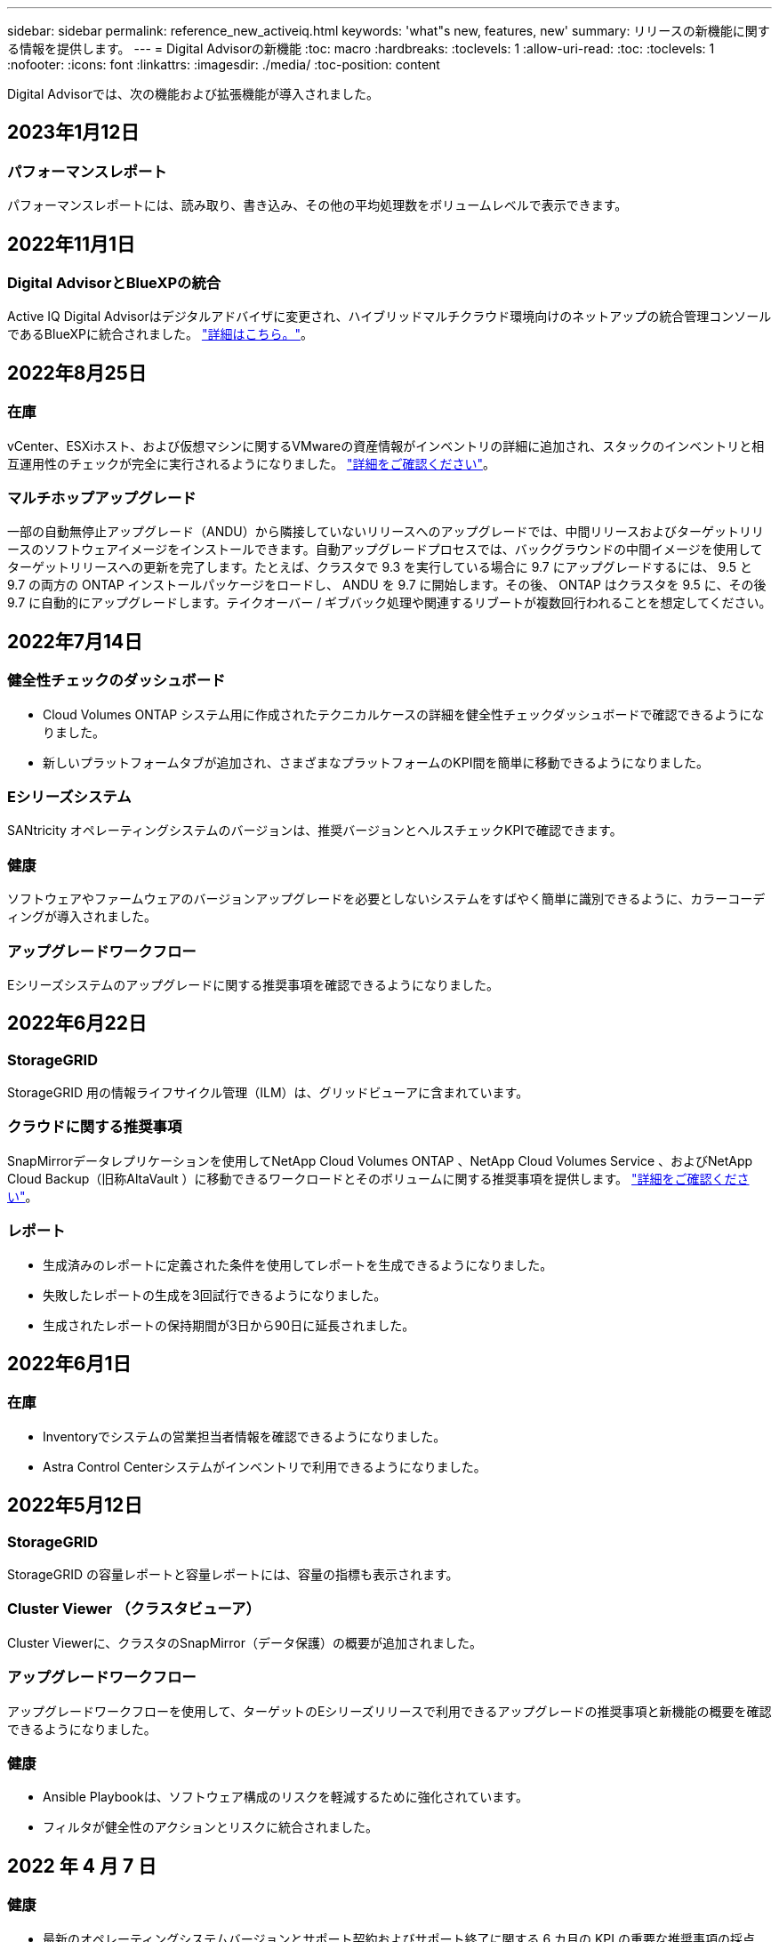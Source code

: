 ---
sidebar: sidebar 
permalink: reference_new_activeiq.html 
keywords: 'what"s new, features, new' 
summary: リリースの新機能に関する情報を提供します。 
---
= Digital Advisorの新機能
:toc: macro
:hardbreaks:
:toclevels: 1
:allow-uri-read: 
:toc: 
:toclevels: 1
:nofooter: 
:icons: font
:linkattrs: 
:imagesdir: ./media/
:toc-position: content


[role="lead"]
Digital Advisorでは、次の機能および拡張機能が導入されました。



== 2023年1月12日



=== パフォーマンスレポート

パフォーマンスレポートには、読み取り、書き込み、その他の平均処理数をボリュームレベルで表示できます。



== 2022年11月1日



=== Digital AdvisorとBlueXPの統合

Active IQ Digital Advisorはデジタルアドバイザに変更され、ハイブリッドマルチクラウド環境向けのネットアップの統合管理コンソールであるBlueXPに統合されました。 link:digital-advisor-integration-with-bluexp.html["詳細はこちら。"]。



== 2022年8月25日



=== 在庫

vCenter、ESXiホスト、および仮想マシンに関するVMwareの資産情報がインベントリの詳細に追加され、スタックのインベントリと相互運用性のチェックが完全に実行されるようになりました。 link:task-integrating-with-cloud-insights-to-view-vm-details.html["詳細をご確認ください"]。



=== マルチホップアップグレード

一部の自動無停止アップグレード（ANDU）から隣接していないリリースへのアップグレードでは、中間リリースおよびターゲットリリースのソフトウェアイメージをインストールできます。自動アップグレードプロセスでは、バックグラウンドの中間イメージを使用してターゲットリリースへの更新を完了します。たとえば、クラスタで 9.3 を実行している場合に 9.7 にアップグレードするには、 9.5 と 9.7 の両方の ONTAP インストールパッケージをロードし、 ANDU を 9.7 に開始します。その後、 ONTAP はクラスタを 9.5 に、その後 9.7 に自動的にアップグレードします。テイクオーバー / ギブバック処理や関連するリブートが複数回行われることを想定してください。



== 2022年7月14日



=== 健全性チェックのダッシュボード

* Cloud Volumes ONTAP システム用に作成されたテクニカルケースの詳細を健全性チェックダッシュボードで確認できるようになりました。
* 新しいプラットフォームタブが追加され、さまざまなプラットフォームのKPI間を簡単に移動できるようになりました。




=== Eシリーズシステム

SANtricity オペレーティングシステムのバージョンは、推奨バージョンとヘルスチェックKPIで確認できます。



=== 健康

ソフトウェアやファームウェアのバージョンアップグレードを必要としないシステムをすばやく簡単に識別できるように、カラーコーディングが導入されました。



=== アップグレードワークフロー

Eシリーズシステムのアップグレードに関する推奨事項を確認できるようになりました。



== 2022年6月22日



=== StorageGRID

StorageGRID 用の情報ライフサイクル管理（ILM）は、グリッドビューアに含まれています。



=== クラウドに関する推奨事項

SnapMirrorデータレプリケーションを使用してNetApp Cloud Volumes ONTAP 、NetApp Cloud Volumes Service 、およびNetApp Cloud Backup（旧称AltaVault ）に移動できるワークロードとそのボリュームに関する推奨事項を提供します。 link:task-informed-decisions-based-on-cloud-recommendations.html["詳細をご確認ください"]。



=== レポート

* 生成済みのレポートに定義された条件を使用してレポートを生成できるようになりました。
* 失敗したレポートの生成を3回試行できるようになりました。
* 生成されたレポートの保持期間が3日から90日に延長されました。




== 2022年6月1日



=== 在庫

* Inventoryでシステムの営業担当者情報を確認できるようになりました。
* Astra Control Centerシステムがインベントリで利用できるようになりました。




== 2022年5月12日



=== StorageGRID

StorageGRID の容量レポートと容量レポートには、容量の指標も表示されます。



=== Cluster Viewer （クラスタビューア）

Cluster Viewerに、クラスタのSnapMirror（データ保護）の概要が追加されました。



=== アップグレードワークフロー

アップグレードワークフローを使用して、ターゲットのEシリーズリリースで利用できるアップグレードの推奨事項と新機能の概要を確認できるようになりました。



=== 健康

* Ansible Playbookは、ソフトウェア構成のリスクを軽減するために強化されています。
* フィルタが健全性のアクションとリスクに統合されました。




== 2022 年 4 月 7 日



=== 健康

* 最新のオペレーティングシステムバージョンとサポート契約およびサポート終了に関する 6 カ月の KPI の重要な推奨事項の採点は、解決の緊急性の低下に合わせて削減されました。
* リモート管理と HA ペア（推奨構成）に関する主な推奨事項が更新され、カスタマーセルフサービス用のNetApp Support Siteへの URL が追加されました。




== 2022 年 3 月 31 日



=== StorageGRID

グリッドビューアでテナントとバケットの情報を表示できます。



== 2022 年 3 月 24 日



=== 健全性チェックのダッシュボード

* Health Assessment Executive Summary PPT の機能強化とバグ修正。
* 推奨される最小バージョンアップグレードプランを生成する機能。
* 健全性チェックタイルの機能強化により、各 KPI で注意が必要なノード数を特定。




=== StorageGRID

グリッド設定の詳細は、グリッドビューアで確認できます。



=== BlueXP

BlueXPユーザーは、Digital Advisorの既存の機能と同様に、必要に応じて新しいタブでDigital Advisorリンクを開くことができるようになりました。



== 2022 年 1 月 12 日



=== Config Drift

* テンプレートを複製して、元のテンプレートのコピーを作成できます。
* ゴールデンテンプレートは、これらのテンプレートに読み取り専用またはフルアクセスして、他の使用権のあるユーザと共有できます。link:task_manage_template.html["詳細をご確認ください"]。




== 2021 年 12 月 15 日



=== レポート

* * Cluster Viewer Report * ：このレポートには、 1 つまたは複数のクラスタに関する情報が顧客レベルと監視リストレベルで表示されます。Cluster Viewer レポートを使用して、 1 つのファイル内のすべての情報をダウンロードできます。このレポートは、ノードが 100 個までの監視リストに対してのみ生成できます。
* * パフォーマンスレポート * ：このレポートは、監視リストレベルで、クラスタ、ノード、ローカル階層（アグリゲート）、ボリュームのパフォーマンスに関する情報を 1 つの zip ファイルにまとめたものです。各 zip ファイルには、単一のクラスタのパフォーマンスデータが含まれており、各クラスタのデータの分析に役立ちます。このレポートは、ノードが 100 個までの監視リストに対してのみ生成できます。




=== E シリーズシステムとの統合

Digital Advisorでは、選択したEシリーズシステムの容量の詳細とパフォーマンスグラフを表示できます。



== 2021 年 11 月 18 日



=== ストレージ効率

NetApp Cloud Insights で管理および監視されているノードのストレージ効率の詳細を表示できます。



== 2021 年 11 月 11 日



=== 健全性チェックのダッシュボード

* 健全性チェックタイルにアイコンが追加されました。このアイコンは、 SupportEdge Advisor および SupportEdge Expert サポートサービスを提供するシステムにのみ適用されます。この機能強化は、「ソフトウェアの通貨とファームウェアの通貨」セクション、「推奨構成」、「ベストプラクティス」の推奨ソフトウェアに適用されました。
* Digital Advisor–Reports画面に、社内ユーザと社外ユーザ（お客様とパートナー）向けのConfidential Dataバナーを追加。




=== 健全性とアップグレードウィジェット

E シリーズのアップグレードに関する推奨事項と、ウェルネスアクション履歴の列にリスクトリガー日が追加されたダッシュボードが強化されました。



=== Cluster Viewer （クラスタビューア）

Cluster Viewer Stack Visualization モジュールが強化され、 Zoom In/Zoom Out and Save Image 機能が追加されました。



=== ストレージ効率

NetApp Cloud Insights で管理および監視されるシステムのストレージ効率の詳細を表示できます。



== 2021 年 10 月 14 日



=== Ansible のインベントリ

地域およびサイトレベルで、 .yml および .ini ファイル形式で Ansible インベントリファイルを生成できるようになりました。 link:task_view_inventory_details.html["詳細をご確認ください"]。



=== Inactive Data Reporting （ IDR ）

FabricPool Advisor の画面で、 Inactive Data Reporting （ IDR ）をアクティブ化してアグリゲートを監視し、 Ansible プレイブックを生成できます。 link:task_monitor_and_tier_inactive_data_with_FabricPool_Advisor.html["詳細はこちら。"]



=== ドリフトタイムラインレポート

過去 90 日間の AutoSupport データを比較して、ドリフトタイムラインレポートを生成できます。 link:task_generate_drift_timeline_report.html["詳細をご確認ください"]。



=== 準拠システムの切り替え

健全性チェックダッシュボードが強化され、 OS の最小数と最新バージョンの切り替えが可能になりました。これにより、システムが準拠しており、推奨バージョンと最新バージョンの最小要件に準拠していないことを確認できます。



=== 主な推奨事項の概要

ヘルスチェックダッシュボードでは、主要な推奨事項の上位 5 つの概要を確認できます。



=== ネットアップの Cloud Volumes ONTAP および E シリーズプラットフォーム用のタブ

健全性チェックダッシュボードが強化され、 Cloud Volumes ONTAP ** および E シリーズのタブではヘルスチェック KPI やそれらのプラットフォームの詳細を表示できるようになりました。

「 ONTAP 」のタブも、現在有効になっている他のプラットフォームとともに追加されています。



=== 容量

NetApp Cloud Volumes ONTAP システムの容量に関する詳細をDigital Advisorで確認できます。



=== レポート

レポートスケジュールは 12 カ月に延長されました。また、スケジュールレポートの有効期限が近づいたときに通知が送信されます。



== 2021 年 9 月 30 日



=== お客様の条件を満たすバージョン

お客様限定バージョンは、サポートアカウントマネージャ（ SAM ）がお客様のインストールベースの一部を管理するのに役立ちます。このベースには、次の要件を満たすアプリケーションが含まれます。

* ONTAP の以前のバージョンと、サポートされない場合もあります
* または、特定の OS バージョンを使用することがテストおよび認定されたお客様のインストールベース。




=== テクニカルケースのワークフロー

ダッシュボードとドリルダウン画面の両方で、データチャートと折れ線グラフにグラフィカルな機能強化が施されています。また、棒グラフでそのデータを表示することもできます。折れ線グラフウィンドウでは、これらのユーザーインターフェイスの [ オープン ] 、 [ クローズ済み ] 、 [ 合計 ] の各ケースのグラフを表示、選択、選択解除できます。



=== パフォーマンスグラフ

パフォーマンスグラフは、 CSV 形式に加えて、 PNG 形式および JPG 形式でダウンロードできるようになりました。



=== サポート終了（ EOS ）コントローラが 12 カ月以上ある

ヘルスチェックダッシュボードが強化され、 12 カ月を超える EOS があるコントローラを表示するタブが追加されました。



== 2021 年 9 月 16 日



=== 健康

* ランサムウェア防御ウィジェットは、スタンドアロンウィジェットではなくウェルネスワークフローの一部になりました。
* Wellness Review の E メールでは、更新ではなくランサムウェア防御に関する情報を確認できます。




=== 容量

NetApp ONTAP ®Selectシステムの容量に関する詳細をデジタルアドバイザで確認できます。



=== Cluster Viewer （クラスタビューア）

Cluster Viewer の表示タブで、ケーブル接続の問題やその他のエラーを確認できます。



== 2021 年 9 月 6 日



=== StorageGRID

* View AutoSupport ： StorageGRID と基盤のノードの AutoSupport ログを表示します。
* StorageGRID アプライアンスの詳細：ノードタイプ、アプライアンスモデル、ドライブサイズ、ドライブタイプ、 RAID モードなど、 StorageGRID アプライアンスの詳細を表示します。 グリッドビューアのグリッドインベントリセクションなどで行います。
* 更新：グリッドと、更新が予定されている基盤のノードのリストを表示します。
* E シリーズ SANtricity のリスク：グリッドの「ダッシュボード - ウェルネス」セクションで、基盤となるノードの E シリーズ SANtricity のリスクを確認できます。




=== 容量の予測

容量予測ウィジェットが更新され、システムの再構成を改善するアルゴリズムが追加されました。 link:reference_aiq_faq.html#capacity["詳細はこちら。"]。



== 2021 年 8 月 26 日



=== Digital Advisorモバイルアプリケーション

Digital Advisorモバイルアプリケーションで生体認証を有効にできるようになりました。認証に使用できるオプションは、お使いの携帯電話でサポートされている機能によって異なります。

アプリケーションをダウンロードして、詳細を確認してください。link:https://play.google.com/store/apps/details?id=com.netapp.aiqda&hl=en_IN&gl=US["Digital Advisorモバイルアプリケーション（Android）"]
link:https://apps.apple.com/in/app/active-iq-digital-advisor/id1562880322["Digital Advisorモバイルアプリケーション（iOS）"]



=== 健康

ウェルネスウィジェットには、 Ransomware Defense 属性が追加されています。ランサムウェアの検出、防止、リカバリに関連するリスクや対処方法を確認できるようになりました。



== 2021 年 8 月 16 日



=== 健全性のレビュー

これで、オンデマンドレポートを生成できるようになりました。さらに、最後にスケジュールされたレポートは、 [Wellness Review Subscription] 画面からダウンロードできます。



=== 在庫

Grid Inventory タブでは、ノードの詳細をサイトレベルに基づいて展開および縮小可能な形式で表示できるようになりました。



=== 混在モデルクラスタフラグ

クラスタに複数のハードウェアモデルが混在している場合は、クラスタ全体に適用されている OS バージョンが、すべてのノードで使用できるバージョンになります。そのため、最新のハードウェアモデルの一部のノードの OS バージョンが、適切な場所から旧バージョンになる可能性があります。これらの混在モデルクラスタをより見やすくするために、「混在モデル」アイコンを適用しました。



=== 推奨される構成 / Storage Virtual Machine （ SVM ）の健常性：ボリュームレベルの概要

SVM テーブルの青い [ ボリュームの概要 ] ボックスをクリックすると、ポップアップに、特定のシリアル番号または物理ノードにホストまたは接続されているボリュームに関する詳細情報が表示されます。



== 2021 年 7 月 12 日



=== システムファームウェア

ONTAP のメジャーバージョンおよびパッチバージョンと一緒に出荷されたシステムファームウェアに関する情報を確認できるようになりました。この機能には、 [ クイックリンク ] メニューからアクセスできます。



=== 健全性チェックのダッシュボード

* 健全性チェックのダッシュボードが強化され、 SupportEdge Advisor でサポートされないシステムについては青のバナーがユーザに表示されるようになりました。また、 SupportEdge Expert は健全性スコアの計算時に考慮されません。
* 推奨される構成ウィジェットが拡張され、 Storage VM （ SVM ）で失敗したチェックの詳細な分析ができるようになりました。また、リスクごとに推奨される対処方法を確認できます。
* クラスタ内のすべてのノードで、異なるハードウェアモデルを使用して構成された推奨ターゲットの ONTAP バージョンが同じになりました。ターゲットのバージョンはすべてのノードでサポートされます。
* コントローラ、ディスク、シェルフの EOS タイムラインを PVR で購入できるようになりました。購入した PVR の日付と延長期間の詳細は、サポート終了ウィジェットで確認できます。PVR の詳細も EOSL レポートの一部として提供されます。




=== 在庫

詳細なインベントリページでは、ハードウェア、ソフトウェア、および返却できないディスクに関するサポート契約の終了日を確認できます。



=== サポートサービスのアップグレード

* ユーザーインタフェースが拡張され、Digital Advisorで登録した特定のサポートサービスが表示されるようになりました。
* システムダッシュボードからサポートサービスサブスクリプションのアップグレードを申請して、より多くの機能にアクセスできるようになりました。 link:task_upgrade_support_offering.html["詳細をご確認ください"]。




== 2021 年 6 月 25 日



=== Flex サブスクリプションウィジェット

* ONTAP コレクタで容量の使用状況に関するデータを取得するように選択している場合は、 [ 共有 ] タブと [ ディスク ] タブでファイル共有とディスクの詳細を表示できます。コミット済み容量が上限に近づいていることを確認すると、ストレージスペースを節約できます。
* Keystone - 容量利用率ダッシュボードに表示され、請求に使用される容量が論理容量に基づいて計算されるようになりました。




== 2021 年 6 月 17 日



=== レポート

Storage VM 内のすべてのボリュームについて、曜日、週、または月に応じてアグリゲートボリュームのパフォーマンスレポートを生成できるようになりました。



=== 健全性確認の E メールです

健全性レビューの E メールに、健全性チェックとアップグレード操作のサポートと権限に関する情報が記載されるようになりました。



=== アップグレードワークフロー

* ユーザインターフェイスが強化され、情報の表形式が表示されるようになりました。
* ONTAP バージョンのサポート終了に関する情報を ［ アップグレードの詳細 ］ 画面で確認できるようになりました。




=== Config Drift

* Config Drift が 200 以上の AutoSupport セクションをサポートするようになりました。これにより、ゴールデンテンプレートの作成と、顧客、サイト、グループ、監視リスト、クラスタ、 および host です。
* 設定のずれを使用すると、設定のドリフトレポートのペイロードに含まれる Ansible の Playbook を使用して、違いを軽減できます。




=== 健全性チェックのダッシュボード

この機能が強化され、 Storage VM （ SVM ）と事前定義されたリスクカタログを比較してギャップを評価し、関連する対処方法を推奨できるようになりました。



== 2021 年 6 月 9 日



=== 健全性チェックのダッシュボード

ヘルススコアが計算されたシステムの数を表示できるようになりました。この拡張機能は、健全性チェックダッシュボードのすべての属性に適用されます。



== 2021 年 5 月 20 日



=== 容量追加リクエストのためのドリフトチャット

容量追加リクエストをリアルタイムでサポートするには、ダッシュボードから直接販売員とチャットします。 link:task_identify_capacity_system.html["詳細をご確認ください"]。



== 2021 年 4 月 29 日

* ハッカーやランサムウェア攻撃からシステムを保護する方法をご紹介します。 link:task_increase_protection_against_hackers_and_Ransomware_attacks.html["詳細をご確認ください"]。
* ダウンタイムを回避し、データ損失を回避できます。 link:task_avoid_the_downtime_and_possible_data_loss.html["詳細をご確認ください"]。
* ボリュームがいっぱいにならないようにしてシステム停止を回避する方法をご確認ください。 link:task_avoid_a_volume_filling_up_to_prevent_an_outage.html["詳細をご確認ください"]。




== 2021 年 4 月 7 日



=== 監視リスト

Digital Advisorに初めてアクセスする場合は、ダッシュボードの代わりにウォッチリストを作成する必要があります。また、各種の監視リストのダッシュボードを表示したり、既存の監視リストの詳細を編集したり、監視リストを削除したりすることもできます。



== 2021 年 2 月 24 日



=== Config Drift

このリリースには、次の機能があります。

* テンプレートの作成時に属性を編集できます。
* AutoSupport セクションのグループ化。
* 構成のドリフトレポートを顧客、サイト、グループ、監視リスト、クラスタ全体にわたって生成またはスケジュール設定する とホスト名です。 link:task_compare_config_drift_template.html["詳細をご確認ください"]。




=== レポート

容量と効率に関するレポートを生成またはスケジュール設定して、システムの容量と Storage Efficiency による削減量に関する詳細情報を表示できます。



== 2021 年 2 月 10 日



=== StorageGRID

StorageGRID ダッシュボードは、 NextGen API フレームワークを使用して有効にします。

監視リスト、お客様、グループ、サイトの各レベルで情報を表示するには、 StorageGRID ダッシュボードを使用します。

このリリースには、次の機能があります。

* * インベントリウィジェット： * 選択したレベルで利用可能な StorageGRID システムのインベントリを表示します。
* * ウェルネスウィジェット： * 使用可能なシステムの既存の ARS ルールに基づいて適用される場合は、 StorageGRID に関連するリスクとアクションを含め、すべてのリスクとアクションを表示します。
* * 計画ウィジェット： *
+
** * 容量の追加：既存の容量のしきい値の 70% を超えているグリッドサイトには通知が送信されます。容量のしきい値が 70% を超える可能性がある場合は、サイト内の StorageGRID ID に対して今後 1 カ月、 3 カ月、 6 カ月間の容量を追加することもできます。
** * 契約更新： * ライセンス契約が期限切れになっている、または今後 6 カ月以内に期限が近づいている StorageGRID システムについては、通知が届きます。1 つ以上のシステムを選択して、ネットアップサポートチームに契約更新を申請することができます。


* * グリッドダッシュボード： * グリッドダッシュボードには、選択したグリッドに対する健全性、計画、設定の詳細が表示されます。
* * 構成ウィジェット： * ウィジェットで選択した StorageGRID の基本的な詳細情報を表示します。これには、グリッド名、ホスト名、シリアル番号、モデル、 OS バージョン、お客様名、配送先、連絡先情報などが含まれます。
* * グリッドビューア： * 環境設定 * ウィジェットから * グリッドビューア * リンクをクリックすると、グリッド設定を詳細に表示できます。構成 * ウィジェットから、選択した StorageGRID のサイトの詳細と容量の詳細をダウンロードするには、 * グリッドビューア * 画面で * ダウンロード * ボタンをクリックします。
* * サイトの詳細： * このタブには、各サイトで使用可能なグリッドの概要とストレージノードが表示されます。
* * グリッドサマリ： * 基本情報が含まれます。たとえば、ライセンスタイプ、ライセンス容量、インストールされているノードの数、サポート期間（ライセンス契約終了日）、プライマリ管理ノード、プライマリ管理ノードのプライマリサイトなどです。このタブには、サイト名、および対応するサイトでタグ付けされているストレージノードの数も表示されます。このリリースでは、対応するサイトのストレージノードを表示するためのハイパーリンクをクリックすると、ノード名のリストが表示されます。
* * Capacity Details タブ：グリッドに対して設定された Grid レベルとサイトの容量の詳細が表示されます。インストールされているストレージ容量、使用可能なストレージ容量、合計使用済みストレージ容量、データとメタデータに使用されている容量など、容量の詳細。これらの詳細は、グリッドレベルとサイトレベルの両方で確認できます。




=== FabricPool アドバイザー

FabricPool ダッシュボードに階層データボタンが追加され、NetApp BlueXPを使用して低コストのオブジェクトストレージ階層にデータを階層化できるようになりました。



=== クラウド対応ワークロード

ストレージシステム内で使用可能なさまざまなタイプのワークロードを表示して、クラウド対応のワークロードを特定できます。



== 2020 年 12 月 21 日



=== 健全性チェックのダッシュボード

ダッシュボードに次のウィジェットが追加されました。

* 推奨ソフトウェア：このウィジェットには、すべてのソフトウェアとファームウェアのアップグレードおよび通貨に関する推奨事項の統合リストが表示されます。
* 信号消失：このウィジェットは、何らかの理由で AutoSupport データの送信を停止したシステムに関するスコアと情報を提供します。7 日以内にホスト名から AutoSupport データが受信されなかった場合に情報を提供します。




== 2020 年 11 月 12 日



=== API を使用したデータの統合

Digital Advisor APIを使用して、関心のあるデータを抽出し、会社のワークフローに直接統合できます。 link:concept_overview_API_service.html["詳細はこちら。"]。



=== 健全性 - アップグレードウィジェット

強化された Risk Advisor タブと Upgrade Advisor タブでは、すべてのシステムリスクを表示し、すべてのリスクを軽減するためのアップグレードを計画する際に役立ちます。



=== 健全性チェックのダッシュボード

推奨構成ウィジェットがダッシュボードに追加され、リモート管理のリスク、スペアドライブと障害ドライブのリスク、 HA ペアのリスクについて監視しているシステムの数が表示されます。



=== FabricPool アドバイザー

クラスタを監視することで、ストレージの設置面積と関連コストを削減できます。これらのデータは、アクセス頻度の低いローカル階層（アグリゲート）データ、アクセス頻度の低いボリュームデータ、階層化データ、 IDR が有効になっていないデータの 4 つのカテゴリに分類されています。



=== 簡体字中国語および日本語でのローカライズ

Digital Advisorは、中国語、英語、日本語の3言語で利用できるようになりました。



=== レポート

Cluster Viewer レポートを生成またはスケジュールして、システムの物理構成と論理構成の詳細情報を表示できます。 link:task_generate_reports.html["詳細をご確認ください"]。



== 2020 年 10 月 15 日



=== 健全性チェックのダッシュボード

Digital Advisorの健全性チェックダッシュボードでは、環境全体のポイントインタイムレビューが提供されます。健全性チェックのスコアに基づいて、長期的な計画を立て、インストールベースの健全性を高めるために、ストレージシステムを推奨されるネットアップのベストプラクティスに合わせることができます。 link:concept_understand_health_check_assessment_dashboard.html["詳細はこちら。"]。



=== Config Drift

この機能を使用すると、システム構成とクラスタ構成を比較し、設定の差異をほぼリアルタイムで検出できます。 link:task_add_config_drift_template.html["設定のドリフトテンプレートを追加する方法について説明します"]。



=== AutoSupport

AutoSupport データを表示し、詳細を確認できます。



=== 健全性レビューサブスクリプション

システムの健全性ステータスをまとめた E メール通知を月単位で受け取るように登録できます。更新日が近づいているため、インストールベースでネットアップ製品のアップグレードが必要になります。 link:task_subscribe_to_wellness_review_email.html["今すぐサブスクライブ"]。



=== レポート

レポート機能を使用すると、すぐにレポートを生成したり、週単位または月単位でレポートを生成するようにスケジュールしたりできます。 link:task_generate_reports.html["詳細をご確認ください"]。



=== AutoSupport の手動アップロード

手動 AutoSupport アップロードが強化され、ユーザエクスペリエンスが向上しました。アップロードステータスに関する備考の列が追加されました。



=== Flex サブスクリプションウィジェット

NetApp Keystone Flex サブスクリプションサービスのコミット済み、消費済み、バーストのストレージ容量を監視できます。



== 2020 年 30 月 9 日



=== Ansible Playbook を使用した AFF および FAS ファームウェア

ドキュメントが強化され、 AFF ファームウェアと FAS ファームウェアの Ansible による自動化パッケージのダウンロード、インストール、実行に関する情報が追加されました。

link:task_update_AFF_FAS_firmware.html["Ansible を使用して AFF と FAS のファームウェアを更新する方法について説明します Playbook"]。



== 2020 年 8 月 18 日



=== パフォーマンス

パフォーマンスグラフが強化され、ボリュームのパフォーマンスを評価できるようになりました。ノードタブ、クラスタタブ、ローカル階層タブ、ボリュームタブの切り替えは同じ画面で実行できます。 link:task_view_performance_graphs.html["詳細をご確認ください"]。



=== Ansible Playbook を使用した AFF および FAS ファームウェア

AFF および FAS ファームウェア画面が強化され、より良いユーザエクスペリエンスが提供されるようになりました。



== 2020 年 7 月 17 日



=== パフォーマンス

パフォーマンスグラフが強化され、ローカル階層のパフォーマンスを評価できるようになりました。同じ画面でノードタブ、クラスタタブ、ローカル階層タブの間を移動および切り替えできます。



=== 健康

健全性の属性が強化され、影響を受けるすべてのシステムが表示されるようになりました。対処方法やリスクについて詳細に調べる必要はありません。



== 2020 年 6 月 19 日



=== インベントリのレポートを生成します

選択した監視リストのレポートを生成し、レポートを最大 5 人の受信者に E メールで送信できるようになりました。 link:task_view_inventory_details.html["詳細をご確認ください"]。



=== パフォーマンス

パフォーマンスグラフが強化され、ストレージシステムのクラスタパフォーマンスを評価できるようになりました。同じ画面でノードタブとクラスタタブの間を移動および切り替えできます。



=== ストレージ効率

Storage Efficiency ウィジェットが強化され、クラスタレベルでストレージ効率と削減量を表示できるようになりました。同じ画面でノードタブとクラスタタブの間を移動および切り替えできます。



=== デフォルトのホームページを更新します

これでフィードバックを送信し、Digital Advisorのデフォルトのホームページ画面を更新した理由をお知らせします。



=== インベントリウィジェットを更新します

インベントリウィジェットが強化され、使いやすい日付形式、プラットフォームのサポート終了用の列、およびバージョンのサポート終了時の列が提供されるようになり、ユーザエクスペリエンスが向上しました。



== 2020 年 5 月 19 日



=== デフォルトのホームページを設定します

Digital Advisorのデフォルトのホームページ画面を設定できるようになりました。Digital AdvisorまたはClassicに設定できます。



=== ストレージ効率

AFF システム、AFF以外のシステム、またはその両方のSnapshotコピーがある場合とない場合のストレージシステムの削減率および削減量を表示できます。ストレージ効率情報はノードレベルで表示できます。 link:task_analyze_storage_efficiency.html["詳細をご確認ください"]。



=== パフォーマンス

パフォーマンスグラフを使用して、さまざまな重要領域でストレージデバイスのパフォーマンスを評価できます。



=== Ansible Playbook を使用した AFF および FAS ファームウェアのアップグレード

特定されたリスクを軽減し、ストレージシステムを最新の状態に維持するために、ストレージシステムで Ansible を使用して AFF と FAS のファームウェアを更新します。



=== 健全性スコア機能を無効にします

健全性スコア機能は一時的に無効になっており、スコアリングアルゴリズムを改善して全体的なエクスペリエンスを簡素化します。



== 2020 年 4 月 2 日



=== オンボーディングの概要ビデオ

オンボーディングビデオは、Digital Advisorのオプションや機能を簡単に理解するために役立ちます。



=== 健康スコア

健全性スコアを取得すると、高いリスクの数と期限切れの契約数に基づいて、インストールベースの総合スコアをお客様に提供できます。スコアは、「良い」、「普通」、「悪い」のいずれかになります。



=== リスクの概要

リスクの概要には、リスク、リスクの影響、対処方法に関する詳細情報が表示されます。



=== リスクの承認と無視のサポート

リスクを軽減する必要がある場合、または軽減できない場合に、リスクを承認するオプションを提供します。



== 2020 年 19 月 3 日



=== アップグレードワークフロー

アップグレードワークフローを使用して、アップグレードの推奨事項や、ターゲットの ONTAP リリースで使用できる新機能の概要を確認できます。 link:task_view_upgrade.html["詳細をご確認ください"]。



=== 価値ある分析情報

Digital Advisorとサポート契約を通じて得られたメリットの概要を確認できます。選択したシステムについては、値レポートに過去 1 年間のメリットが統合されています。 link:task_view_valuable_insight_widget.html["今すぐご覧ください"]。



=== 詳細を確認します

より詳細な情報を提供します。これは、データを詳細に分析し、必要に応じて集計された情報の構成を即座に把握するための強力な方法です。



=== 容量の追加

容量を超えているシステムや容量の 90% に近づいているシステムをプロアクティブに特定し、容量の拡張を申請できます。



== 2020 年 2 月 29 日



=== 強化されたユーザインターフェイス

最新のDigital Advisorダッシュボードでは、パーソナライズされたエクスペリエンスを提供します。直感的な操作で、ダッシュボード、ウィジェット、画面全体をスムーズかつシームレスにナビゲーションできます。一体型のエクスペリエンスを提供します。比較、関係、傾向について説明します。さまざまなダッシュボードで提示されるデータに基づいて、重要な関係や意味のある違いを検出して検証するのに役立つ分析情報を提供します。



=== カスタマイズ可能なダッシュボード

1 つ以上のページや画面でデータに関する重要な分析情報を提供し、システムを一目で監視できるようにします。最大 10 個のダッシュボードを作成して、ビジネス上の意思決定を効率的に行うこともできます。

link:concept_overview_dashboard.html["詳細はこちら。"]。



=== Active IQ Unified Manager を使用してリスクを軽減

Active IQ Unified Manager を使用して、リスクを表示して修正できます。 link:task_view_risks_remediated_unified_manager.html["詳細をご確認ください"]。



=== 健康

次の 6 つのウィジェットに分類されるストレージシステムのステータスに関する詳細情報を表示します。

* パフォーマンスと効率性
* 可用性と保護
* 容量
* 設定
* セキュリティ
* 契約更新


を参照してください link:concept_overview_wellness.html["健全性の属性を分析します"] 詳細：



=== よりスマートで高速な検索

単一システムビューを使用して、シリアル番号、システム ID 、ホスト名、サイト名、グループ名、クラスタ名などのパラメータを検索できます。また、システムのグループを検索することもできます。また、システムのグループごとに、お客様名、サイト名、またはグループ名で検索することもできます。
